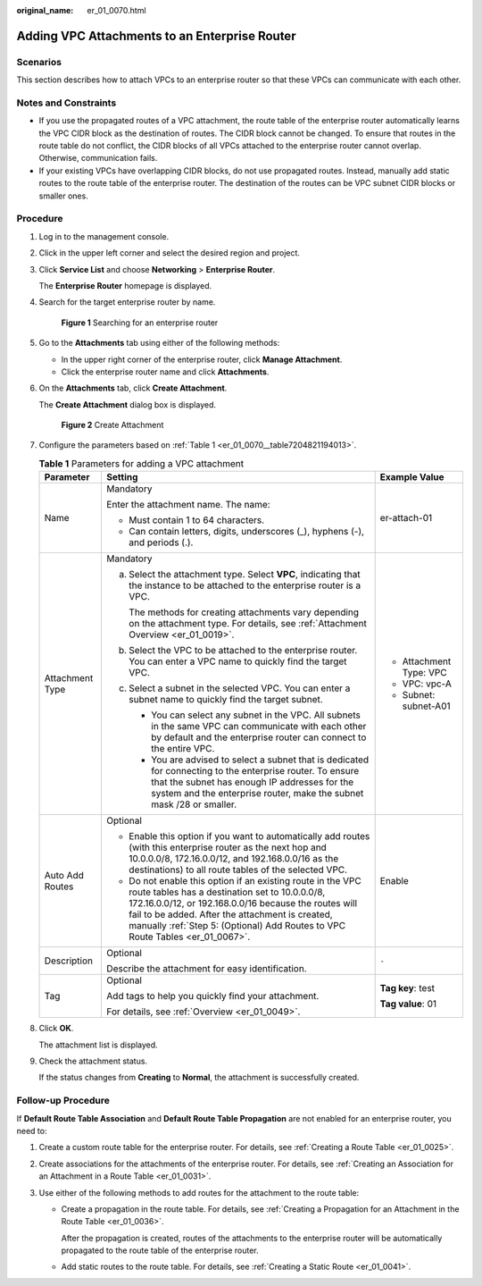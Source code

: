 :original_name: er_01_0070.html

.. _er_01_0070:

Adding VPC Attachments to an Enterprise Router
==============================================

Scenarios
---------

This section describes how to attach VPCs to an enterprise router so that these VPCs can communicate with each other.

Notes and Constraints
---------------------

-  If you use the propagated routes of a VPC attachment, the route table of the enterprise router automatically learns the VPC CIDR block as the destination of routes. The CIDR block cannot be changed. To ensure that routes in the route table do not conflict, the CIDR blocks of all VPCs attached to the enterprise router cannot overlap. Otherwise, communication fails.
-  If your existing VPCs have overlapping CIDR blocks, do not use propagated routes. Instead, manually add static routes to the route table of the enterprise router. The destination of the routes can be VPC subnet CIDR blocks or smaller ones.

Procedure
---------

#. Log in to the management console.

#. Click |image1| in the upper left corner and select the desired region and project.

#. Click **Service List** and choose **Networking** > **Enterprise Router**.

   The **Enterprise Router** homepage is displayed.

#. Search for the target enterprise router by name.


   .. figure:: /_static/images/en-us_image_0000001674900098.png
      :alt: **Figure 1** Searching for an enterprise router

      **Figure 1** Searching for an enterprise router

#. Go to the **Attachments** tab using either of the following methods:

   -  In the upper right corner of the enterprise router, click **Manage Attachment**.
   -  Click the enterprise router name and click **Attachments**.

#. On the **Attachments** tab, click **Create Attachment**.

   The **Create Attachment** dialog box is displayed.


   .. figure:: /_static/images/en-us_image_0000001723035633.png
      :alt: **Figure 2** Create Attachment

      **Figure 2** Create Attachment

#. Configure the parameters based on :ref:`Table 1 <er_01_0070__table7204821194013>`.

   .. _er_01_0070__table7204821194013:

   .. table:: **Table 1** Parameters for adding a VPC attachment

      +-----------------------+------------------------------------------------------------------------------------------------------------------------------------------------------------------------------------------------------------------------------------------------------------------------------------------------------------+-------------------------+
      | Parameter             | Setting                                                                                                                                                                                                                                                                                                    | Example Value           |
      +=======================+============================================================================================================================================================================================================================================================================================================+=========================+
      | Name                  | Mandatory                                                                                                                                                                                                                                                                                                  | er-attach-01            |
      |                       |                                                                                                                                                                                                                                                                                                            |                         |
      |                       | Enter the attachment name. The name:                                                                                                                                                                                                                                                                       |                         |
      |                       |                                                                                                                                                                                                                                                                                                            |                         |
      |                       | -  Must contain 1 to 64 characters.                                                                                                                                                                                                                                                                        |                         |
      |                       | -  Can contain letters, digits, underscores (_), hyphens (-), and periods (.).                                                                                                                                                                                                                             |                         |
      +-----------------------+------------------------------------------------------------------------------------------------------------------------------------------------------------------------------------------------------------------------------------------------------------------------------------------------------------+-------------------------+
      | Attachment Type       | Mandatory                                                                                                                                                                                                                                                                                                  | -  Attachment Type: VPC |
      |                       |                                                                                                                                                                                                                                                                                                            | -  VPC: vpc-A           |
      |                       | a. Select the attachment type. Select **VPC**, indicating that the instance to be attached to the enterprise router is a VPC.                                                                                                                                                                              | -  Subnet: subnet-A01   |
      |                       |                                                                                                                                                                                                                                                                                                            |                         |
      |                       |    The methods for creating attachments vary depending on the attachment type. For details, see :ref:`Attachment Overview <er_01_0019>`.                                                                                                                                                                   |                         |
      |                       |                                                                                                                                                                                                                                                                                                            |                         |
      |                       | b. Select the VPC to be attached to the enterprise router. You can enter a VPC name to quickly find the target VPC.                                                                                                                                                                                        |                         |
      |                       |                                                                                                                                                                                                                                                                                                            |                         |
      |                       | c. Select a subnet in the selected VPC. You can enter a subnet name to quickly find the target subnet.                                                                                                                                                                                                     |                         |
      |                       |                                                                                                                                                                                                                                                                                                            |                         |
      |                       |    -  You can select any subnet in the VPC. All subnets in the same VPC can communicate with each other by default and the enterprise router can connect to the entire VPC.                                                                                                                                |                         |
      |                       |    -  You are advised to select a subnet that is dedicated for connecting to the enterprise router. To ensure that the subnet has enough IP addresses for the system and the enterprise router, make the subnet mask /28 or smaller.                                                                       |                         |
      +-----------------------+------------------------------------------------------------------------------------------------------------------------------------------------------------------------------------------------------------------------------------------------------------------------------------------------------------+-------------------------+
      | Auto Add Routes       | Optional                                                                                                                                                                                                                                                                                                   | Enable                  |
      |                       |                                                                                                                                                                                                                                                                                                            |                         |
      |                       | -  Enable this option if you want to automatically add routes (with this enterprise router as the next hop and 10.0.0.0/8, 172.16.0.0/12, and 192.168.0.0/16 as the destinations) to all route tables of the selected VPC.                                                                                 |                         |
      |                       | -  Do not enable this option if an existing route in the VPC route tables has a destination set to 10.0.0.0/8, 172.16.0.0/12, or 192.168.0.0/16 because the routes will fail to be added. After the attachment is created, manually :ref:`Step 5: (Optional) Add Routes to VPC Route Tables <er_01_0067>`. |                         |
      +-----------------------+------------------------------------------------------------------------------------------------------------------------------------------------------------------------------------------------------------------------------------------------------------------------------------------------------------+-------------------------+
      | Description           | Optional                                                                                                                                                                                                                                                                                                   | ``-``                   |
      |                       |                                                                                                                                                                                                                                                                                                            |                         |
      |                       | Describe the attachment for easy identification.                                                                                                                                                                                                                                                           |                         |
      +-----------------------+------------------------------------------------------------------------------------------------------------------------------------------------------------------------------------------------------------------------------------------------------------------------------------------------------------+-------------------------+
      | Tag                   | Optional                                                                                                                                                                                                                                                                                                   | **Tag key**: test       |
      |                       |                                                                                                                                                                                                                                                                                                            |                         |
      |                       | Add tags to help you quickly find your attachment.                                                                                                                                                                                                                                                         | **Tag value**: 01       |
      |                       |                                                                                                                                                                                                                                                                                                            |                         |
      |                       | For details, see :ref:`Overview <er_01_0049>`.                                                                                                                                                                                                                                                             |                         |
      +-----------------------+------------------------------------------------------------------------------------------------------------------------------------------------------------------------------------------------------------------------------------------------------------------------------------------------------------+-------------------------+

#. Click **OK**.

   The attachment list is displayed.

#. Check the attachment status.

   If the status changes from **Creating** to **Normal**, the attachment is successfully created.

.. _er_01_0070__section582517444316:

Follow-up Procedure
-------------------

If **Default Route Table Association** and **Default Route Table Propagation** are not enabled for an enterprise router, you need to:

#. Create a custom route table for the enterprise router. For details, see :ref:`Creating a Route Table <er_01_0025>`.
#. Create associations for the attachments of the enterprise router. For details, see :ref:`Creating an Association for an Attachment in a Route Table <er_01_0031>`.
#. Use either of the following methods to add routes for the attachment to the route table:

   -  Create a propagation in the route table. For details, see :ref:`Creating a Propagation for an Attachment in the Route Table <er_01_0036>`.

      After the propagation is created, routes of the attachments to the enterprise router will be automatically propagated to the route table of the enterprise router.

   -  Add static routes to the route table. For details, see :ref:`Creating a Static Route <er_01_0041>`.

.. |image1| image:: /_static/images/en-us_image_0000001190483836.png
